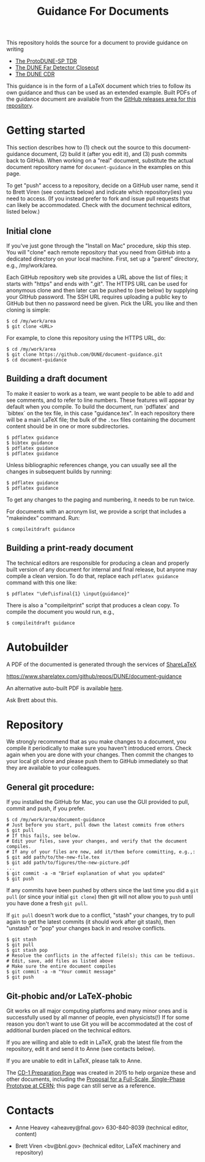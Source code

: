 #+TITLE: Guidance For Documents


This repository holds the source for a document to provide guidance on writing

- [[https://github.com/DUNE/protodune-tdr][The ProtoDUNE-SP TDR]]
- [[https://github.com/DUNE/lbne-fd-closeout][The DUNE Far Detector Closeout]]
- [[https://github.com/DUNE/lbn-cdr][The DUNE CDR]]


This guidance is in the form of a LaTeX document which tries to follow its own guidance and thus can be used as an extended example.  Built PDFs of the guidance document are available from the [[https://github.com/DUNE/document-guidance/releases][GitHub releases area for this repository]].

* Getting started

This section describes how to (1) check out the source to this document-guidance document,
(2) build it (after you edit it), and (3) push commits back to GitHub.  When working on a "real" document, substitute the actual document repository name for =document-guidance= in the examples on this page.

To get "push" access to a repository, decide on a GitHub user name, send it to
Brett Viren (see contacts below) and indicate which repository(ies) you need to
access.  (If you instead prefer to fork and issue pull requests that
can likely be accommodated.  Check with the document technical
editors, listed below.)


** Initial clone

If you've just gone through the "Install on Mac" procedure, skip this step.
You will "clone" each remote repository that you need from GitHub into a dedicated directory on your local machine. First, set up a "parent" directory, e.g., /my/work/area.


Each GitHub repository web site provides a URL above the list of files; it starts with "https" and ends with ".git".  The HTTPS URL can be used for anonymous clone and then later can be pushed to (see below) by supplying your GItHub password.  The SSH URL requires uploading a public key to GitHub but then no password need be given.  Pick the URL you like and then cloning is simple:

#+BEGIN_EXAMPLE
  $ cd /my/work/area
  $ git clone <URL>
#+END_EXAMPLE

For example, to clone this repository using the HTTPS URL, do:

#+BEGIN_EXAMPLE
  $ cd /my/work/area
  $ git clone https://github.com/DUNE/document-guidance.git
  $ cd document-guidance
#+END_EXAMPLE

** Building a draft document

To make it easier to work as a team, we want people to be able to add and see comments, and to refer to line numbers.  These features will appear by default when you compile. 
To build the document, run `pdflatex` and `bibtex` on the tex file, in this case "guidance.tex".  In each repository there will be a main LaTeX file; the bulk of the =.tex= files containing the document content should be in one or more subdirectories.  

#+BEGIN_EXAMPLE
  $ pdflatex guidance
  $ bibtex guidance
  $ pdflatex guidance
  $ pdflatex guidance
#+END_EXAMPLE

Unless bibliographic references change, you can usually see all the changes in subsequent builds by running:

#+BEGIN_EXAMPLE
  $ pdflatex guidance
  $ pdflatex guidance
#+END_EXAMPLE

To get any changes to the paging and numbering, it needs to be run twice.

For documents with an acronym list, we provide a script that includes a "makeindex" command. Run:

#+BEGIN_EXAMPLE
 $ compileitdraft guidance
#+END_EXAMPLE

** Building a print-ready document

The technical editors are responsible for producing a clean
and properly built version of any document for internal and final
release, but anyone may compile a clean version.
To do that, replace each =pdflatex guidance= command
with this one like:

#+BEGIN_EXAMPLE
   $ pdflatex "\def\isfinal{1} \input{guidance}"
#+END_EXAMPLE

There is also a "compileitprint" script that produces a clean copy.  To compile the document you would run, e.g.,

#+BEGIN_EXAMPLE
$ compileitdraft guidance
#+END_EXAMPLE


* Autobuilder

A PDF of the documented is generated through the services of [[https://www.sharelatex.com][ShareLaTeX]]

  https://www.sharelatex.com/github/repos/DUNE/document-guidance

An alternative auto-built PDF is available [[https://dune.bnl.gov/tmp/][here]].

Ask Brett about this.

* Repository

We strongly recommend that as you make changes to a document, you compile it periodically to make sure you haven't introduced errors. Check again when you are done with your changes. Then commit the changes to your local git clone and please push them to GitHub immediately so that they are available to your colleagues.  


** General git procedure:

If you installed the GitHub for Mac, you can use the GUI provided to
pull, commit and push, if you prefer.

#+BEGIN_EXAMPLE
  $ cd /my/work/area/document-guidance
  # Just before you start, pull down the latest commits from others
  $ git pull
  # If this fails, see below.
  # Edit your files, save your changes, and verify that the document compiles.
  # If any of your files are new, add it/them before committing, e.g.,:
  $ git add path/to/the-new-file.tex
  $ git add path/to/figures/the-new-picture.pdf
  ...
  $ git commit -a -m "Brief explanation of what you updated"
  $ git push
#+END_EXAMPLE

If any commits have been pushed by others since the last time you did a =git pull= (or since your initial =git clone=) then git will not allow you to =push= until you have done a fresh =git pull=.  

If =git pull= doesn't work due to a conflict, "stash" your changes, try to pull again to get the latest commits (it should work after git stash), then "unstash" or "pop" your changes back in and resolve conflicts.

#+BEGIN_EXAMPLE
  $ git stash
  $ git pull
  $ git stash pop
  # Resolve the conflicts in the affected file(s); this can be tedious.
  # Edit, save, add files as listed above
  # Make sure the entire document compiles
  $ git commit -a -m "Your commit message"
  $ git push
#+END_EXAMPLE

** Git-phobic and/or LaTeX-phobic

Git works on all major computing platforms and many minor ones and is
successfully used by all manner of people, even physicists(!)  If for
some reason you don't want to use Git you will be accommodated at
the cost of additional burden placed on the technical editors. 

If you are willing and able to edit in LaTeX, grab the latest file from the repository, edit it and send it to Anne (see contacts below).

If you are unable to edit in LaTeX, please talk to Anne.

The
[[https://web.fnal.gov/project/LBNF/ReviewsAndAssessments/CD-1Preparation/SitePages/CD-1%20Preparation%20Home.aspx][CD-1 Preparation Page]]
was created in 2015 to help organize these and other documents, including the [[https://github.com/DUNE/cern-prototype-proposal][Proposal for a Full-Scale, 
Single-Phase Prototype at CERN]]; this page can still serve as a reference.



* Contacts

- Anne Heavey <aheavey@fnal.gov> 630-840-8039 (technical editor, content)

- Brett Viren <bv@bnl.gov> (technical editor, LaTeX machinery and repository)
